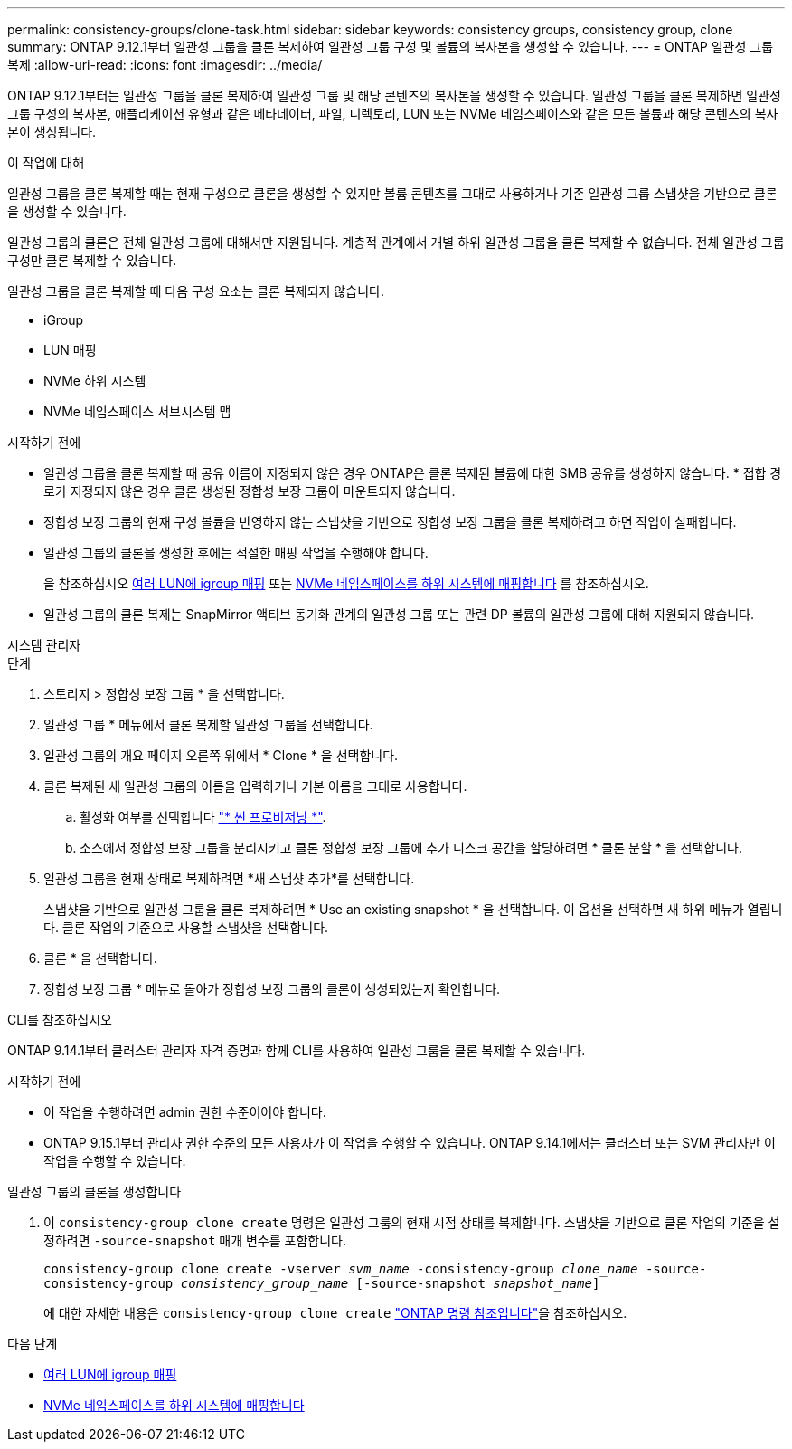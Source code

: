 ---
permalink: consistency-groups/clone-task.html 
sidebar: sidebar 
keywords: consistency groups, consistency group, clone 
summary: ONTAP 9.12.1부터 일관성 그룹을 클론 복제하여 일관성 그룹 구성 및 볼륨의 복사본을 생성할 수 있습니다. 
---
= ONTAP 일관성 그룹 복제
:allow-uri-read: 
:icons: font
:imagesdir: ../media/


[role="lead"]
ONTAP 9.12.1부터는 일관성 그룹을 클론 복제하여 일관성 그룹 및 해당 콘텐츠의 복사본을 생성할 수 있습니다. 일관성 그룹을 클론 복제하면 일관성 그룹 구성의 복사본, 애플리케이션 유형과 같은 메타데이터, 파일, 디렉토리, LUN 또는 NVMe 네임스페이스와 같은 모든 볼륨과 해당 콘텐츠의 복사본이 생성됩니다.

.이 작업에 대해
일관성 그룹을 클론 복제할 때는 현재 구성으로 클론을 생성할 수 있지만 볼륨 콘텐츠를 그대로 사용하거나 기존 일관성 그룹 스냅샷을 기반으로 클론을 생성할 수 있습니다.

일관성 그룹의 클론은 전체 일관성 그룹에 대해서만 지원됩니다. 계층적 관계에서 개별 하위 일관성 그룹을 클론 복제할 수 없습니다. 전체 일관성 그룹 구성만 클론 복제할 수 있습니다.

일관성 그룹을 클론 복제할 때 다음 구성 요소는 클론 복제되지 않습니다.

* iGroup
* LUN 매핑
* NVMe 하위 시스템
* NVMe 네임스페이스 서브시스템 맵


.시작하기 전에
* 일관성 그룹을 클론 복제할 때 공유 이름이 지정되지 않은 경우 ONTAP은 클론 복제된 볼륨에 대한 SMB 공유를 생성하지 않습니다. * 접합 경로가 지정되지 않은 경우 클론 생성된 정합성 보장 그룹이 마운트되지 않습니다.
* 정합성 보장 그룹의 현재 구성 볼륨을 반영하지 않는 스냅샷을 기반으로 정합성 보장 그룹을 클론 복제하려고 하면 작업이 실패합니다.
* 일관성 그룹의 클론을 생성한 후에는 적절한 매핑 작업을 수행해야 합니다.
+
을 참조하십시오 xref:../task_san_map_igroups_to_multiple_luns.html[여러 LUN에 igroup 매핑] 또는 xref:../san-admin/map-nvme-namespace-subsystem-task.html[NVMe 네임스페이스를 하위 시스템에 매핑합니다] 를 참조하십시오.

* 일관성 그룹의 클론 복제는 SnapMirror 액티브 동기화 관계의 일관성 그룹 또는 관련 DP 볼륨의 일관성 그룹에 대해 지원되지 않습니다.


[role="tabbed-block"]
====
.시스템 관리자
--
.단계
. 스토리지 > 정합성 보장 그룹 * 을 선택합니다.
. 일관성 그룹 * 메뉴에서 클론 복제할 일관성 그룹을 선택합니다.
. 일관성 그룹의 개요 페이지 오른쪽 위에서 * Clone * 을 선택합니다.
. 클론 복제된 새 일관성 그룹의 이름을 입력하거나 기본 이름을 그대로 사용합니다.
+
.. 활성화 여부를 선택합니다 link:../concepts/thin-provisioning-concept.html["* 씬 프로비저닝 *"^].
.. 소스에서 정합성 보장 그룹을 분리시키고 클론 정합성 보장 그룹에 추가 디스크 공간을 할당하려면 * 클론 분할 * 을 선택합니다.


. 일관성 그룹을 현재 상태로 복제하려면 *새 스냅샷 추가*를 선택합니다.
+
스냅샷을 기반으로 일관성 그룹을 클론 복제하려면 * Use an existing snapshot * 을 선택합니다. 이 옵션을 선택하면 새 하위 메뉴가 열립니다. 클론 작업의 기준으로 사용할 스냅샷을 선택합니다.

. 클론 * 을 선택합니다.
. 정합성 보장 그룹 * 메뉴로 돌아가 정합성 보장 그룹의 클론이 생성되었는지 확인합니다.


--
.CLI를 참조하십시오
--
ONTAP 9.14.1부터 클러스터 관리자 자격 증명과 함께 CLI를 사용하여 일관성 그룹을 클론 복제할 수 있습니다.

.시작하기 전에
* 이 작업을 수행하려면 admin 권한 수준이어야 합니다.
* ONTAP 9.15.1부터 관리자 권한 수준의 모든 사용자가 이 작업을 수행할 수 있습니다. ONTAP 9.14.1에서는 클러스터 또는 SVM 관리자만 이 작업을 수행할 수 있습니다.


.일관성 그룹의 클론을 생성합니다
. 이 `consistency-group clone create` 명령은 일관성 그룹의 현재 시점 상태를 복제합니다. 스냅샷을 기반으로 클론 작업의 기준을 설정하려면 `-source-snapshot` 매개 변수를 포함합니다.
+
`consistency-group clone create -vserver _svm_name_ -consistency-group _clone_name_ -source-consistency-group _consistency_group_name_ [-source-snapshot _snapshot_name_]`

+
에 대한 자세한 내용은 `consistency-group clone create` link:https://docs.netapp.com/us-en/ontap-cli/search.html?q=consistency-group+clone+create["ONTAP 명령 참조입니다"^]을 참조하십시오.



--
====
.다음 단계
* xref:../task_san_map_igroups_to_multiple_luns.html[여러 LUN에 igroup 매핑]
* xref:../san-admin/map-nvme-namespace-subsystem-task.html[NVMe 네임스페이스를 하위 시스템에 매핑합니다]

